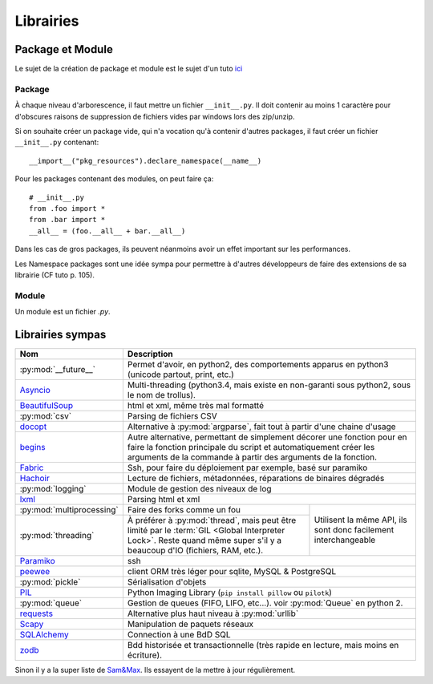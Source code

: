 Librairies
##########

Package et Module
=================

Le sujet de la création de package et module est le sujet d'un tuto
`ici <http://www.dabeaz.com/modulepackage/ModulePackage.pdf>`_

Package
-------

À chaque niveau d'arborescence, il faut mettre un fichier ``__init__.py``. Il
doit contenir au moins 1 caractère pour d'obscures raisons de suppression de
fichiers vides par windows lors des zip/unzip.

Si on souhaite créer un package vide, qui n'a vocation qu'à contenir d'autres
packages, il faut créer un fichier ``__init__.py`` contenant::

    __import__("pkg_resources").declare_namespace(__name__)

Pour les packages contenant des modules, on peut faire ça::

	# __init__.py
	from .foo import *
	from .bar import *
	__all__ = (foo.__all__ + bar.__all__)

Dans les cas de gros packages, ils peuvent néanmoins avoir un effet important
sur les performances.

Les Namespace packages sont une idée sympa pour permettre à d'autres développeurs de faire des extensions de sa librairie (CF tuto p. 105).

Module
------

Un module est un fichier `.py`.


Librairies sympas
=================

+----------------------------------+-----------------------------------------------------------------------------------+
| Nom                              | Description                                                                       |
+==================================+===================================================================================+
| :py:mod:`__future__`             | Permet d'avoir, en python2, des comportements apparus en python3                  |
|                                  | (unicode partout, print, etc.)                                                    |
+----------------------------------+-----------------------------------------------------------------------------------+
| `Asyncio`_                       | Multi-threading (python3.4, mais existe en non-garanti sous python2,              |
|                                  | sous le nom de trollus).                                                          |
+----------------------------------+-----------------------------------------------------------------------------------+
| `BeautifulSoup`_                 | html et xml, même très mal formatté                                               |
+----------------------------------+-----------------------------------------------------------------------------------+
| :py:mod:`csv`                    | Parsing de fichiers CSV                                                           |
+----------------------------------+-----------------------------------------------------------------------------------+
| `docopt`_                        | Alternative à :py:mod:`argparse`, fait tout à partir d'une chaine d'usage         |
+----------------------------------+-----------------------------------------------------------------------------------+
| `begins`_                        | Autre alternative, permettant de simplement décorer une fonction pour en faire    |
|                                  | la fonction principale du script et automatiquement créer les arguments de la     |
|                                  | commande à partir des arguments de la fonction.                                   |
+----------------------------------+-----------------------------------------------------------------------------------+
| `Fabric`_                        | Ssh, pour faire du déploiement par exemple, basé sur paramiko                     |
+----------------------------------+-----------------------------------------------------------------------------------+
| `Hachoir`_                       | Lecture de fichiers, métadonnées, réparations de binaires dégradés                |
+----------------------------------+-----------------------------------------------------------------------------------+
| :py:mod:`logging`                | Module de gestion des niveaux de log                                              |
+----------------------------------+-----------------------------------------------------------------------------------+
| `lxml`_                          | Parsing html et xml                                                               |
+----------------------------------+----------------------------------------------------------+------------------------+
| :py:mod:`multiprocessing`        | Faire des forks comme un fou                             | Utilisent la même API, |
+----------------------------------+----------------------------------------------------------+ ils sont donc          +
| :py:mod:`threading`              | À préférer à :py:mod:`thread`, mais peut être            | facilement             |
|                                  | limité par le :term:`GIL <Global Interpreter Lock>`.     | interchangeable        |
|                                  | Reste quand même super s'il y a beaucoup d'IO (fichiers, |                        |
|                                  | RAM, etc.).                                              |                        |
+----------------------------------+----------------------------------------------------------+------------------------+
| `Paramiko`_                      | ssh                                                                               |
+----------------------------------+-----------------------------------------------------------------------------------+
| `peewee`_                        | client ORM très léger pour sqlite, MySQL & PostgreSQL                             |
+----------------------------------+-----------------------------------------------------------------------------------+
| :py:mod:`pickle`                 | Sérialisation d'objets                                                            |
+----------------------------------+-----------------------------------------------------------------------------------+
| `PIL`_                           | Python Imaging Library (``pip install pillow`` ou ``pilotk``)                     |
+----------------------------------+-----------------------------------------------------------------------------------+
| :py:mod:`queue`                  | Gestion de queues (FIFO, LIFO, etc...). voir :py:mod:`Queue` en python 2.         |
+----------------------------------+-----------------------------------------------------------------------------------+
| `requests`_                      | Alternative plus haut niveau à :py:mod:`urllib`                                   |
+----------------------------------+-----------------------------------------------------------------------------------+
| `Scapy`_                         | Manipulation de paquets réseaux                                                   |
+----------------------------------+-----------------------------------------------------------------------------------+
| `SQLAlchemy`_                    | Connection à une BdD SQL                                                          |
+----------------------------------+-----------------------------------------------------------------------------------+
| `zodb`_                          | Bdd historisée et transactionnelle                                                |
|                                  | (très rapide en lecture, mais moins en écriture).                                 |
+----------------------------------+-----------------------------------------------------------------------------------+

.. Liste des liens vers les différentes docs en ligne
.. _Asyncio: https://www.python.org/dev/peps/pep-3156/
.. _BeautifulSoup: http://www.crummy.com/software/BeautifulSoup/bs4/doc/
.. _begins: https://pypi.python.org/pypi/begins
.. _docopt: http://docopt.readthedocs.org/en/latest/
.. _Fabric: http://docs.fabfile.org/en/1.10/
.. _Hachoir: https://bitbucket.org/haypo/hachoir/wiki/Home
.. _lxml: http://lxml.de/
.. _Paramiko: https://github.com/paramiko/paramiko/
.. _peewee: http://peewee.readthedocs.org/
.. _PIL: http://pillow.readthedocs.org/
.. _requests: docs.python-requests.org/en/latest/
.. _Scapy: http://secdev.org/projects/scapy/
.. _SQLAlchemy: http://www.sqlalchemy.org/
.. _zodb: http://www.zodb.org/en/latest/

Sinon il y a la super liste de
`Sam\&Max <http://sametmax.com/tres-grand-listing-des-libs-tierce-partie-les-plus-utiles-en-python/>`__.
Ils essayent de la mettre à jour régulièrement.